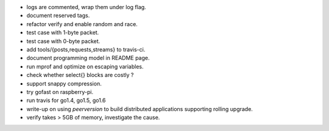 
* logs are commented, wrap them under log flag.
* document reserved tags.
* refactor verify and enable random and race.
* test case with 1-byte packet.
* test case with 0-byte packet.
* add tools/{posts,requests,streams} to travis-ci.
* document programming model in README page.
* run mprof and optimize on escaping variables.
* check whether select{} blocks are costly ?
* support snappy compression.
* try gofast on raspberry-pi.
* run travis for go1.4, go1.5, go1.6
* write-up on using `peerversion` to build distributed applications
  supporting rolling upgrade.
* verify takes > 5GB of memory, investigate the cause.
